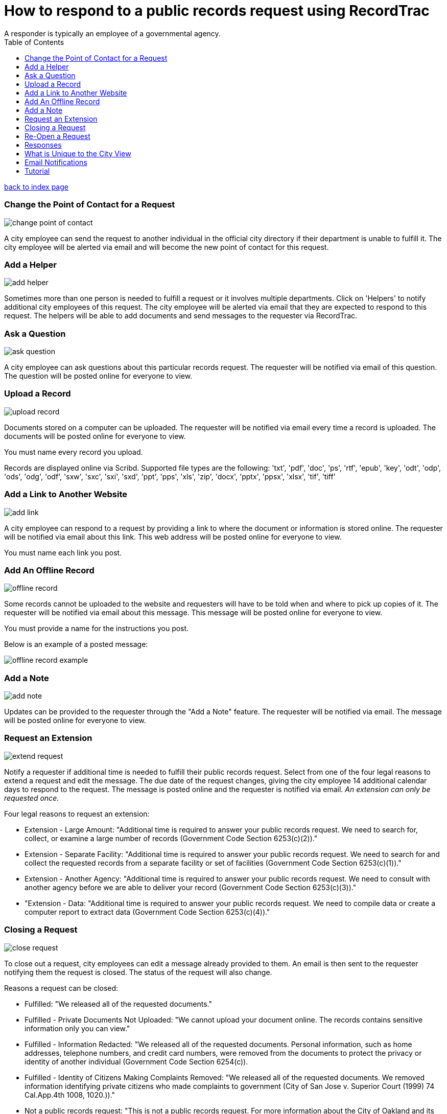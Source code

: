 = How to respond to a public records request using RecordTrac
A responder is typically an employee of a governmental agency.
:toc:
:source-highlighter: pygments

link:index.html[back to index page]

=== Change the Point of Contact for a Request

image::change_point_of_contact.png[]

A city employee can send the request to another individual in the official city directory if their department is unable to fulfill it. The city employee will be alerted via email and will become the new point of contact for this request.

=== Add a Helper

image::add_helper.png[]

Sometimes more than one person is needed to fulfill a request or it involves multiple departments. Click on 'Helpers' to notify additional city employees of this request. The city employee will be alerted via email that they are expected to respond to this request. The helpers will be able to add documents and send messages to the requester via RecordTrac. 

=== Ask a Question

image::ask_question.png[]

A city employee can ask questions about this particular records request. The requester will be notified via email of this question. The question will be posted online for everyone to view.

=== Upload a Record

image::upload_record.png[]

Documents stored on a computer can be uploaded. The requester will be notified via email every time a record is uploaded. The documents will be posted online for everyone to view.

You must name every record you upload.  

Records are displayed online via Scribd. Supported file types are the following:
'txt', 'pdf', 'doc', 'ps', 'rtf', 'epub', 'key', 'odt', 'odp', 'ods', 'odg', 'odf', 'sxw', 'sxc', 'sxi', 'sxd', 'ppt', 'pps', 'xls', 'zip', 'docx', 'pptx', 'ppsx', 'xlsx', 'tif', 'tiff'

=== Add a Link to Another Website

image::add_link.png[]

A city employee can respond to a request by providing a link to where the document or information is stored online. The requester will be notified via email about this link. This web address will be posted online for everyone to view.

You must name each link you post.  


=== Add An Offline Record

image::offline_record.png[]

Some records cannot be uploaded to the website and requesters will have to be told when and where to pick up copies of it. The requester will be notified via email about this message. This message will be posted online for everyone to view.

You must provide a name for the instructions you post. 

Below is an example of a posted message:

image::offline_record_example.png[]

=== Add a Note

image::add_note.png[]

Updates can be provided to the requester through the "Add a Note" feature. The requester will be notified via email. The message will be posted online for everyone to view.

=== Request an Extension

image::extend_request.png[]

Notify a requester if additional time is needed to fulfill their public records request. Select from one of the four legal reasons to extend a request and edit the message. The due date of the request changes, giving the city employee 14 additional calendar days to respond to the request. The message is posted online and the requester is notified via email. _An extension can only be requested once._

Four legal reasons to request an extension:

* Extension - Large Amount: "Additional time is required to answer your public records request. We need to search for, collect, or examine a large number of records (Government Code Section 6253(c)(2))."
* Extension - Separate Facility: "Additional time is required to answer your public records request. We need to search for and collect the requested records from a separate facility or set of facilities (Government Code Section 6253(c)(1))."
* Extension - Another Agency: "Additional time is required to answer your public records request. We need to consult with another agency before we are able to deliver your record (Government Code Section 6253(c)(3))."
*  "Extension - Data: "Additional time is required to answer your public records request. We need to compile data or create a computer report to extract data (Government Code Section 6253(c)(4))."

=== Closing a Request

image::close_request.png[]

To close out a request, city employees can edit a message already provided to them. An email is then sent to the requester notifying them the request is closed. The status of the request will also change. 

Reasons a request can be closed:

* Fulfilled: "We released all of the requested documents."
* Fulfilled - Private Documents Not Uploaded: "We cannot upload your document online. The records contains sensitive information only you can view."
* Fulfilled - Information Redacted: "We released all of the requested documents. Personal information, such as home addresses, telephone numbers, and credit card numbers, were removed from the documents to protect the privacy or identity of another individual (Government Code Section 6254(c)). 
* Fulfilled - Identity of Citizens Making Complaints Removed: "We released all of the requested documents. We removed information identifying private citizens who made complaints to government (City of San Jose v. Superior Court (1999) 74 Cal.App.4th 1008, 1020.))."
* Not a public records request: "This is not a public records request. For more information about the City of Oakland and its services visit Oakland Answers at answers.oaklandnet.com."
* Record Does Not Exist: "The record you asked for does not exist."
* Contact Another Government Agency: "We don't have the records you requested. We suggest you submit a public records request to Alameda County or the state of California."
* Can Not Release - Personal Records: "We cannot upload the documents you requested. The California Public Records Act prohibits the City from releasing an individual’s employment, medical, or similar files to protect their privacy (Government Code Section 6254(c))."
* Can Not Release - Ongoing Litigation: "We cannot upload the documents you requested. The California Public Records Act prohibits the City from releasing records related to an on-going litigation (Government Code Section 6254(b))."
* Can Not Release - Investigative Records: "We cannot upload the documents you requested. The California Public Records Act prohibits the City from releasing investigative records for crimes committed or police incident reports, rap sheets, and arrest records (Government Code Section 6254(f))."
* Can Not Release - Attorney-Client Privilege: "We cannot upload the documents you requested. The California Public Records Act prohibits the City from releasing communications between an attorney and his or her clients (Government Code Section 6254(k)."
* Requester Not Interested:"The person who submitted this request determined they no longer need the record.",
* Unable to contact the requester: "We closed this request after we were unable to contact the requester to determine what they needed."


=== Re-Open a Request

image::reopen_request.png[]

Allows you to re-open a request after it is closed. This makes it possible for you to send more messages and upload additional records.

=== Responses

image::responses.png[]

All responses are displayed in chronological order. Each response includes the time it was uploaded and who uploaded the document or sent the message. 

== What is Unique to the City View

There are two views in RecordTrac: the city employee view and the public view. Any time there is a web page only a city employee who is logged should see there is 'city' in the URL. 

image::city_url.png[]

City employees are the only users able to upload records, extend a request, close a request, and correspond with the requester through RecordTrac. 

Only city employees can view:

* A requester's name
* A requester's phone number
* A particular request's due date. This information is hidden from the public.
* Whether a request is overdue or due soon. Members of the public are only able to tell whether a request is open or closed.

== Email Notifications

The Point of Contact and Helpers for a request recieve an email notification when:

* They are assigned a request
* A requester sends a note through RecordTrac
* Requester responds to a question
* A request is "due" in two days (also sent to the department or agency's backup)
* A request is overdue

== Tutorial

RecordTrac's tutorial shows government employees how to successfully manage a public records request with RecordTrac. The tutorial was created to quickly on-board new employees who are responsible for fulfilling public records requests. Only government employees who are logged into RecordTrac are able to view the tutorial. 

You can view the tutorial by going to http://records.oaklandnet.com/tutorial[records.oaklandnet.com/tutorial].  